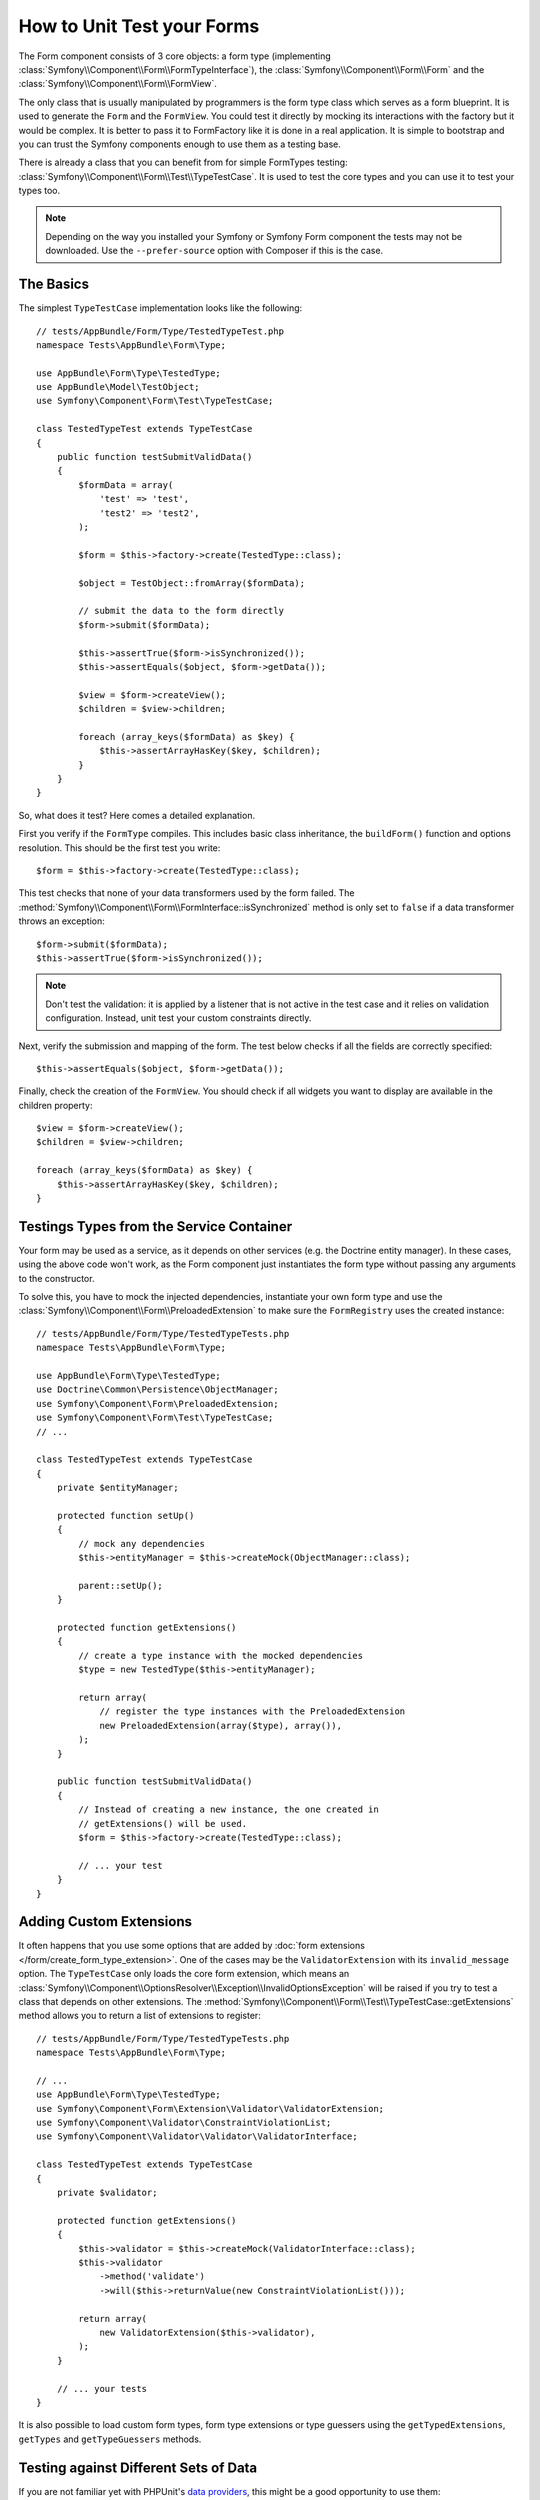 .. index::
   single: Form; Form testing

How to Unit Test your Forms
===========================

The Form component consists of 3 core objects: a form type (implementing
:class:`Symfony\\Component\\Form\\FormTypeInterface`), the
:class:`Symfony\\Component\\Form\\Form` and the
:class:`Symfony\\Component\\Form\\FormView`.

The only class that is usually manipulated by programmers is the form type class
which serves as a form blueprint. It is used to generate the ``Form`` and the
``FormView``. You could test it directly by mocking its interactions with the
factory but it would be complex. It is better to pass it to FormFactory like it
is done in a real application. It is simple to bootstrap and you can trust
the Symfony components enough to use them as a testing base.

There is already a class that you can benefit from for simple FormTypes
testing: :class:`Symfony\\Component\\Form\\Test\\TypeTestCase`. It is used to
test the core types and you can use it to test your types too.

.. note::

    Depending on the way you installed your Symfony or Symfony Form component
    the tests may not be downloaded. Use the ``--prefer-source`` option with
    Composer if this is the case.

The Basics
----------

The simplest ``TypeTestCase`` implementation looks like the following::

    // tests/AppBundle/Form/Type/TestedTypeTest.php
    namespace Tests\AppBundle\Form\Type;

    use AppBundle\Form\Type\TestedType;
    use AppBundle\Model\TestObject;
    use Symfony\Component\Form\Test\TypeTestCase;

    class TestedTypeTest extends TypeTestCase
    {
        public function testSubmitValidData()
        {
            $formData = array(
                'test' => 'test',
                'test2' => 'test2',
            );

            $form = $this->factory->create(TestedType::class);

            $object = TestObject::fromArray($formData);

            // submit the data to the form directly
            $form->submit($formData);

            $this->assertTrue($form->isSynchronized());
            $this->assertEquals($object, $form->getData());

            $view = $form->createView();
            $children = $view->children;

            foreach (array_keys($formData) as $key) {
                $this->assertArrayHasKey($key, $children);
            }
        }
    }

So, what does it test? Here comes a detailed explanation.

First you verify if the ``FormType`` compiles. This includes basic class
inheritance, the ``buildForm()`` function and options resolution. This should
be the first test you write::

    $form = $this->factory->create(TestedType::class);

This test checks that none of your data transformers used by the form
failed. The :method:`Symfony\\Component\\Form\\FormInterface::isSynchronized`
method is only set to ``false`` if a data transformer throws an exception::

    $form->submit($formData);
    $this->assertTrue($form->isSynchronized());

.. note::

    Don't test the validation: it is applied by a listener that is not
    active in the test case and it relies on validation configuration.
    Instead, unit test your custom constraints directly.

Next, verify the submission and mapping of the form. The test below
checks if all the fields are correctly specified::

    $this->assertEquals($object, $form->getData());

Finally, check the creation of the ``FormView``. You should check if all
widgets you want to display are available in the children property::

    $view = $form->createView();
    $children = $view->children;

    foreach (array_keys($formData) as $key) {
        $this->assertArrayHasKey($key, $children);
    }

Testings Types from the Service Container
-----------------------------------------

Your form may be used as a service, as it depends on other services (e.g. the
Doctrine entity manager). In these cases, using the above code won't work, as
the Form component just instantiates the form type without passing any
arguments to the constructor.

To solve this, you have to mock the injected dependencies, instantiate your own
form type and use the :class:`Symfony\\Component\\Form\\PreloadedExtension` to
make sure the ``FormRegistry`` uses the created instance::

    // tests/AppBundle/Form/Type/TestedTypeTests.php
    namespace Tests\AppBundle\Form\Type;

    use AppBundle\Form\Type\TestedType;
    use Doctrine\Common\Persistence\ObjectManager;
    use Symfony\Component\Form\PreloadedExtension;
    use Symfony\Component\Form\Test\TypeTestCase;
    // ...

    class TestedTypeTest extends TypeTestCase
    {
        private $entityManager;

        protected function setUp()
        {
            // mock any dependencies
            $this->entityManager = $this->createMock(ObjectManager::class);

            parent::setUp();
        }

        protected function getExtensions()
        {
            // create a type instance with the mocked dependencies
            $type = new TestedType($this->entityManager);

            return array(
                // register the type instances with the PreloadedExtension
                new PreloadedExtension(array($type), array()),
            );
        }

        public function testSubmitValidData()
        {
            // Instead of creating a new instance, the one created in
            // getExtensions() will be used.
            $form = $this->factory->create(TestedType::class);

            // ... your test
        }
    }

Adding Custom Extensions
------------------------

It often happens that you use some options that are added by
:doc:`form extensions </form/create_form_type_extension>`. One of the
cases may be the ``ValidatorExtension`` with its ``invalid_message`` option.
The ``TypeTestCase`` only loads the core form extension, which means an
:class:`Symfony\\Component\\OptionsResolver\\Exception\\InvalidOptionsException`
will be raised if you try to test a class that depends on other extensions.
The :method:`Symfony\\Component\\Form\\Test\\TypeTestCase::getExtensions` method
allows you to return a list of extensions to register::

    // tests/AppBundle/Form/Type/TestedTypeTests.php
    namespace Tests\AppBundle\Form\Type;

    // ...
    use AppBundle\Form\Type\TestedType;
    use Symfony\Component\Form\Extension\Validator\ValidatorExtension;
    use Symfony\Component\Validator\ConstraintViolationList;
    use Symfony\Component\Validator\Validator\ValidatorInterface;

    class TestedTypeTest extends TypeTestCase
    {
        private $validator;

        protected function getExtensions()
        {
            $this->validator = $this->createMock(ValidatorInterface::class);
            $this->validator
                ->method('validate')
                ->will($this->returnValue(new ConstraintViolationList()));

            return array(
                new ValidatorExtension($this->validator),
            );
        }

        // ... your tests
    }

It is also possible to load custom form types, form type extensions or type guessers using the
``getTypedExtensions``, ``getTypes`` and ``getTypeGuessers`` methods.

.. versionadded:: 3.3
    The ``getTypedExtensions``, ``getTypes`` and ``getTypeGuessers`` was introduced in Symfony 3.3.

Testing against Different Sets of Data
--------------------------------------

If you are not familiar yet with PHPUnit's `data providers`_, this might be
a good opportunity to use them::

    // tests/AppBundle/Form/Type/TestedTypeTests.php
    namespace Tests\AppBundle\Form\Type;

    use AppBundle\Form\Type\TestedType;
    use Symfony\Component\Form\Test\TypeTestCase;

    class TestedTypeTest extends TypeTestCase
    {
        /**
         * @dataProvider getValidTestData
         */
        public function testForm($data)
        {
            // ... your test
        }

        public function getValidTestData()
        {
            return array(
                array(
                    'data' => array(
                        'test' => 'test',
                        'test2' => 'test2',
                    ),
                ),
                array(
                    'data' => array(),
                ),
                array(
                    'data' => array(
                        'test' => null,
                        'test2' => null,
                    ),
                ),
            );
        }
    }

The code above will run your test three times with 3 different sets of
data. This allows for decoupling the test fixtures from the tests and
easily testing against multiple sets of data.

You can also pass another argument, such as a boolean if the form has to
be synchronized with the given set of data or not etc.

.. _`data providers`: https://phpunit.de/manual/current/en/writing-tests-for-phpunit.html#writing-tests-for-phpunit.data-providers

